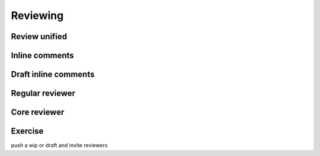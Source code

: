 =========
Reviewing
=========

.. image:: ./_assets/os_background.png
   :class: fill
   :width: 100%

Review unified
==============

.. image:: ./_assets/16-01-review-unified.png
  :width: 100%

Inline comments
===============

.. image:: ./_assets/16-03-inline-comments.png

Draft inline comments
=====================

.. image:: ./_assets/16-04-draft-inline-comments.png
  :width: 100%

Regular reviewer
================

.. image:: ./_assets/16-05-regular-reviewer.png

Core reviewer
=============

.. image:: ./_assets/16-06-core-reviewer.png

Exercise
========

push a wip or draft and invite reviewers
